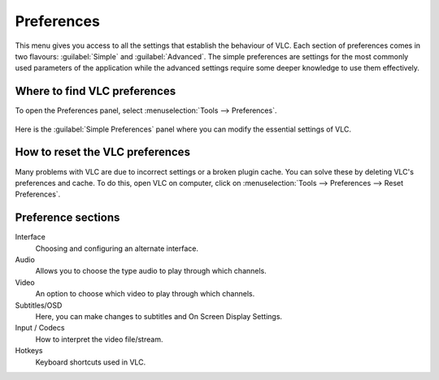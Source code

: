 ###########
Preferences
###########

This menu gives you access to all the settings that establish the behaviour of VLC. Each section of preferences comes in two flavours: :guilabel:`Simple` and :guilabel:`Advanced`.
The simple preferences are settings for the most commonly used parameters of the application while the advanced settings require some deeper knowledge to use them effectively.

*****************************
Where to find VLC preferences
*****************************

To open the Preferences panel, select :menuselection:`Tools --> Preferences`.

.. figure::  /static/images/preferences.PNG
   :align:   center

Here is the :guilabel:`Simple Preferences` panel where you can modify the essential settings of VLC. 

.. figure::  /static/images/simple_preferences.PNG
   :align:   center

********************************
How to reset the VLC preferences
********************************

Many problems with VLC are due to incorrect settings or a broken plugin cache. You can solve these by deleting VLC's preferences and cache.
To do this, open VLC on computer, click on :menuselection:`Tools --> Preferences --> Reset Preferences`.

*******************
Preference sections
*******************

Interface
   Choosing and configuring an alternate interface.
Audio
   Allows you to choose the type audio to play through which channels. 
Video
   An option to choose which video to play through which channels. 
Subtitles/OSD
   Here, you can make changes to subtitles and On Screen Display Settings.
Input / Codecs
   How to interpret the video file/stream.
Hotkeys
   Keyboard shortcuts used in VLC.

